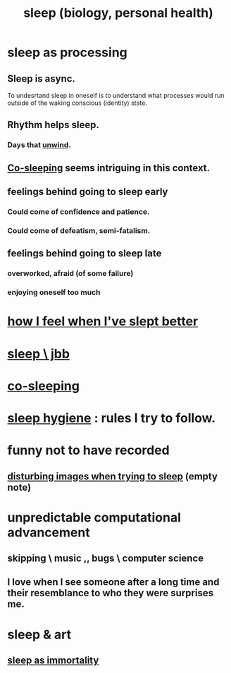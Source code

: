 :PROPERTIES:
:ID:       2b9e933d-ed88-4792-b80a-a9ff0988a56a
:ROAM_ALIASES: sleep
:END:
#+title: sleep (biology, personal health)
* sleep as processing
  :PROPERTIES:
  :ID:       35fc7de0-cbbf-466f-80ee-3f7d5eb3d806
  :END:
** Sleep is async.
   :PROPERTIES:
   :ID:       f80abf1b-2712-440b-80de-f20fd248dde5
   :END:
   To undesrtand sleep in oneself is to understand what processes would run outside of the waking conscious (identity) state.
** Rhythm helps sleep.
*** Days that [[id:858ef1cd-4cd3-44bd-8dfe-15aa30a581f5][unwind]].
** [[id:ccdc6dc7-8166-4243-a8b7-34dc060f128e][Co-sleeping]] seems intriguing in this context.
** feelings behind going to sleep early
*** Could come of confidence and patience.
*** Could come of defeatism, semi-fatalism.
** feelings behind going to sleep late
*** overworked, afraid (of some failure)
*** enjoying oneself too much
* [[id:11e90d17-9bf0-4300-b93c-f1c59a9f958f][how I feel when I've slept better]]
* [[id:a552cc80-93c7-406e-bade-eb052400512b][sleep \ jbb]]
* [[id:ccdc6dc7-8166-4243-a8b7-34dc060f128e][co-sleeping]]
* [[id:d46951af-774d-4083-9a52-4096ba605010][sleep hygiene]] : rules I try to follow.
* funny not to have recorded
** [[id:3adc26cf-e311-4f0b-80c9-592fd6af63ae][disturbing images when trying to sleep]] (empty note)
* unpredictable computational advancement
** skipping \ music ,, bugs \ computer science
** I love when I see someone after a long time and their resemblance to who they were surprises me.
* sleep & art
** [[id:c02897ca-3e00-4adb-be30-78b7cba4fe39][sleep as immortality]]
